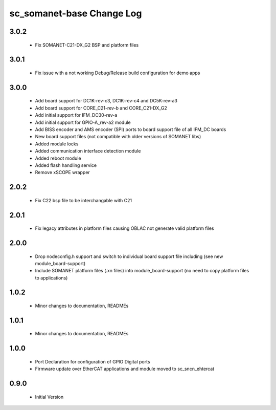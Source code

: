 sc_somanet-base Change Log
==========================

3.0.2
-----
  * Fix SOMANET-C21-DX_G2 BSP and platform files

3.0.1
-----
  * Fix issue with a not working Debug/Release build configuration for demo apps

3.0.0
-----

  * Add board support for DC1K-rev-c3, DC1K-rev-c4 and DC5K-rev-a3
  * Add board support for CORE_C21-rev-b and CORE_C21-DX_G2
  * Add initial support for IFM_DC30-rev-a
  * Add initial support for GPIO-A_rev-a2 module
  * Add BISS encoder and AMS encoder (SPI) ports to board support file of all IFM_DC boards
  * New board support files (not compatible with older versions of SOMANET libs)
  * Added module locks
  * Added communication interface detection module
  * Added reboot module
  * Added flash handling service
  * Remove xSCOPE wrapper

2.0.2
-----

  * Fix C22 bsp file to be interchangable with C21

2.0.1
-----

  * Fix legacy attributes in platform files causing OBLAC not generate valid platform files

2.0.0
-----

  * Drop nodeconfig.h support and switch to individual board support file including (see new module_board-support)
  * Include SOMANET platform files (.xn files) into module_board-support (no need to copy platform files to applications)

1.0.2
-----

  * Minor changes to documentation, READMEs


1.0.1
-----

  * Minor changes to documentation, READMEs

1.0.0
-----

  * Port Declaration for configuration of GPIO Digital ports
  * Firmware update over EtherCAT applications and module moved to sc_sncn_ehtercat 

0.9.0
-----

  * Initial Version


